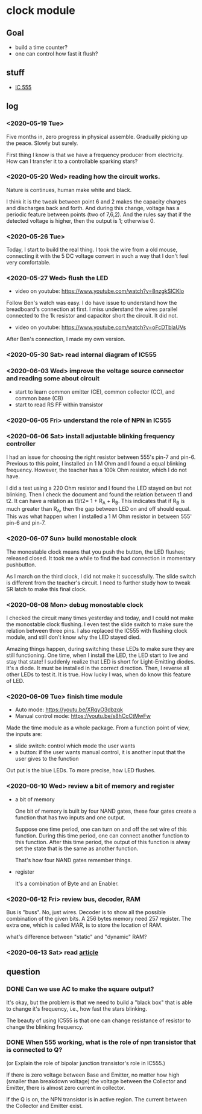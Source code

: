 * clock module
** Goal
- build a time counter?
- one can control how fast it flush?
** stuff
- [[https://www.youtube.com/watch?v=i0SNb__dkYI][IC 555]]
** log
*** <2020-05-19 Tue>
Five months in, zero progress in physical assemble. Gradually picking
up the peace. Slowly but surely.

First thing I know is that we have a frequency producer from
electricity. How can I transfer it to a controllable sparking stars?
*** <2020-05-20 Wed> reading how the circuit works.
    :PROPERTIES:
    :ID:       8d4ab0c0-7a9d-4f89-9ede-40be9a81ea15
    :END:
[[file:FIG/nature.png]]

Nature is continues, human make white and black.

I think it is the tweak between point 6 and 2 makes the capacity
charges and discharges back and forth. And during this change, voltage
has a periodic feature between points (two of 7,6,2). And the rules
say that if the detected voltage is higher, then the output is 1;
otherwise 0.
*** <2020-05-26 Tue>
Today, I start to build the real thing. I took the wire from a old
mouse, connecting it with the 5 DC voltage convert in such a way that
I don't feel very comfortable.

[[file:FIG/ini-5-voltage-in.png]]
*** <2020-05-27 Wed> flush the LED
    :LOGBOOK:
    - State "TODO"       from "HOLD"       [2020-05-30 Sat 22:27]
    :END:
- video on youtube: https://www.youtube.com/watch?v=8nzgkSlCKlo
Follow Ben's watch was easy. I do have issue to understand how the
breadboard's connection at first. I miss understand the wires
parallel connected to the 1k resistor and capacitor short the circuit.
It did not.

- video on youtube: https://www.youtube.com/watch?v=oFcDTblaUVs
After Ben's connection, I made my own version.
*** <2020-05-30 Sat> read internal diagram of IC555
*** <2020-06-03 Wed> improve the voltage source connector and reading some about circuit
- start to learn common emitter (CE), common collector (CC), and
  common base (CB)
- start to read RS FF within transistor
*** <2020-06-05 Fri> understand the role of NPN in IC555
*** <2020-06-06 Sat> install adjustable blinking frequency controller
I had an issue for choosing the right resistor between 555's pin-7 and
pin-6. Previous to this point, I installed an 1 M Ohm and I found a
equal blinking frequency. However, the teacher has a 100k Ohm
resistor, which I do not have.

I did a test using a 220 Ohm resistor and I found the LED stayed on
but not blinking. Then I check the document and found the relation
between t1 and t2. It can have a relation as t1/t2= 1 + R_A + R_B.
This indicates that if R_B is much greater than R_A, then the gap
between LED on and off should equal. This was what happen when I
installed a 1 M Ohm resistor in between 555' pin-6 and pin-7.
*** <2020-06-07 Sun> build monostable clock
The monostable clock means that you push the button, the LED flushes;
released closed. It took me a while to find the bad connection in
momentary pushbutton.

As I march on the third clock, I did not make it successfully. The
slide switch is different from the teacher's circuit. I need to
further study how to tweak SR latch to make this final clock.
*** <2020-06-08 Mon> debug monostable clock
I checked the circuit many times yesterday and today, and I could not
make the monostable clock flushing. I even test the slide switch to
make sure the relation between three pins. I also replaced the IC555
with flushing clock module, and still don't know why the LED stayed
died.

Amazing things happen, during switching these LEDs to make sure they
are still functioning. One time, when I install the LED, the LED start
to live and stay that state! I suddenly realize that LED is short for
Light-Emitting diodes. It's a diode. It must be installed in the
correct direction. Then, I reverse all other LEDs to test it. It is
true. How lucky I was, when do know this feature of LED.
*** <2020-06-09 Tue> finish time module
- Auto mode: https://youtu.be/XRqyO3dbzqk
- Manual control mode: https://youtu.be/s8hCcCtMwFw

Made the time module as a whole package. From a function
point of view, the inputs are:

- slide switch: control which mode the user wants
- a button: if the user wants manual control, it is another input that
  the user gives to the function

Out put is the blue LEDs. To more precise, how LED flushes.
*** <2020-06-10 Wed> review a bit of memory and register
- a bit of memory

  One bit of memory is built by four NAND gates, these four gates
  create a function that has two inputs and one output.

  Suppose one time period, one can turn on and off the set wire of this
  function. During this time period, one can connect another function to
  this function. After this time period, the output of this function
  is alway set the state that is the same as another function.

  That's how four NAND gates remember things.

- register

  It's a combination of Byte and an Enabler.


*** <2020-06-12 Fri> review bus, decoder, RAM
Bus is "buss". No, just wires. Decoder is to show all the possible
combination of the given bits. A 256 bytes memory need 257 register.
The extra one, which is called MAR, is to store the location of RAM.

what's difference between "static" and "dynamic" RAM?

*** <2020-06-13 Sat> read [[https://www.internalpointers.com/post/introduction-virtual-memory][article]]

** question
*** DONE Can we use AC to make the square output?
It's okay, but the problem is that we need to build a "black box" that
is able to change it's frequency, i.e., how fast the stars blinking.

The beauty of using IC555 is that one can change resistance of
resistor to change the blinking frequency.
*** DONE When 555 working, what is the role of npn transistor that is connected to Q?

    (or Explain the role of bipolar junction transistor's role in IC555.)

    If there is zero voltage between Base and Emitter, no matter how
    high (smaller than breakdown voltage) the voltage between the
    Collector and Emitter, there is almost zero current in collector.

    If the Q is on, the NPN transistor is in active region. The
    current between the Collector and Emitter exist.
